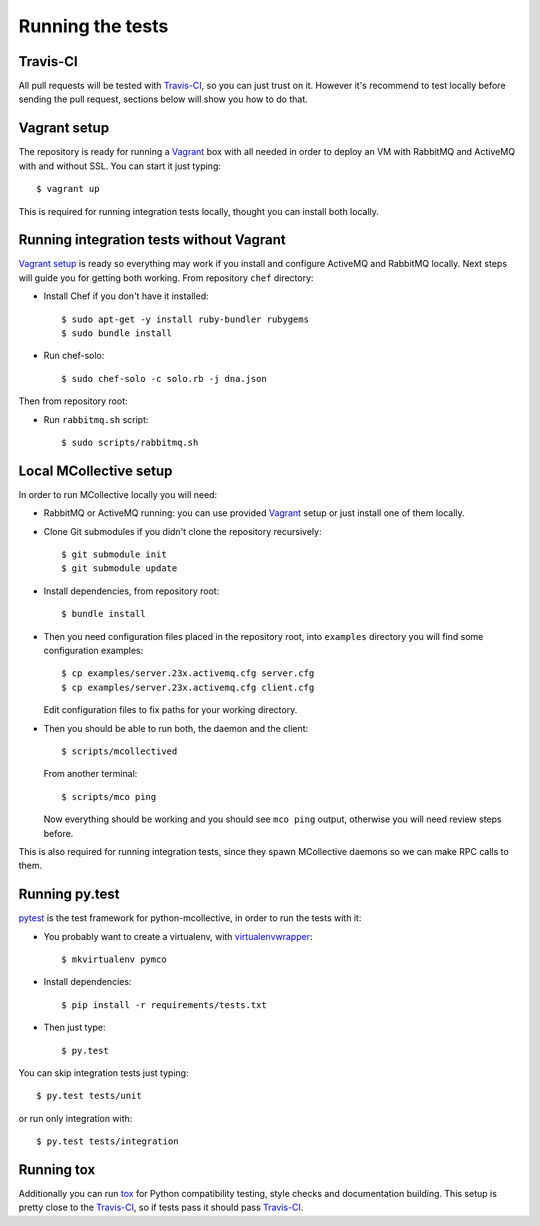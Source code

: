 Running the tests
=================

Travis-CI
---------
All pull requests will be tested with `Travis-CI`_, so you can just trust on
it. However it's recommend to test locally before sending the pull request,
sections below will show you how to do that.

Vagrant setup
-------------
The repository is ready for running a `Vagrant`_ box with all needed in order
to deploy an VM with RabbitMQ and ActiveMQ with and without SSL. You can start
it just typing::

   $ vagrant up

This is required for running integration tests locally, thought you can install
both locally.

Running integration tests without Vagrant
-----------------------------------------
`Vagrant setup`_ is ready so everything may work if you install and configure
ActiveMQ and RabbitMQ locally. Next steps will guide you for getting both
working. From repository ``chef`` directory:

* Install Chef if you don't have it installed::

  $ sudo apt-get -y install ruby-bundler rubygems
  $ sudo bundle install

* Run chef-solo::

  $ sudo chef-solo -c solo.rb -j dna.json

Then from repository root:

* Run ``rabbitmq.sh`` script::

  $ sudo scripts/rabbitmq.sh

Local MCollective setup
-----------------------
In order to run MCollective locally you will need:

* RabbitMQ or ActiveMQ running: you can use provided `Vagrant`_ setup or just
  install one of them locally.

* Clone Git submodules if you didn't clone the repository recursively::

  $ git submodule init
  $ git submodule update

* Install dependencies, from repository root::

  $ bundle install

* Then you need configuration files placed in the repository root, into
  ``examples`` directory you will find some configuration examples::

     $ cp examples/server.23x.activemq.cfg server.cfg
     $ cp examples/server.23x.activemq.cfg client.cfg

  Edit configuration files to fix paths for your working directory.

* Then you should be able to run both, the daemon and the client::

     $ scripts/mcollectived

  From another terminal::

     $ scripts/mco ping

  Now everything should be working and you should see ``mco ping`` output,
  otherwise you will need review steps before.

This is also required for running integration tests, since they spawn
MCollective daemons so we can make RPC calls to them.


Running py.test
---------------
`pytest`_ is the test framework for python-mcollective, in order to run the
tests with it:

* You probably want to create a virtualenv, with `virtualenvwrapper`_::

  $ mkvirtualenv pymco

* Install dependencies::

  $ pip install -r requirements/tests.txt

* Then just type::

  $ py.test

You can skip integration tests just typing::

   $ py.test tests/unit

or run only integration with::

   $ py.test tests/integration


Running tox
-----------
Additionally you can run `tox`_ for Python compatibility testing, style
checks and documentation building. This setup is pretty close to the
`Travis-CI`_, so if tests pass it should pass `Travis-CI`_.

.. _pytest: http://pytest.org/latest/
.. _virtualenvwrapper: http://virtualenvwrapper.readthedocs.org/en/latest/
.. _Vagrant: http://www.vagrantup.com
.. _tox: http://tox.readthedocs.org/en/latest/
.. _Travis-CI: https://travis-ci.org
